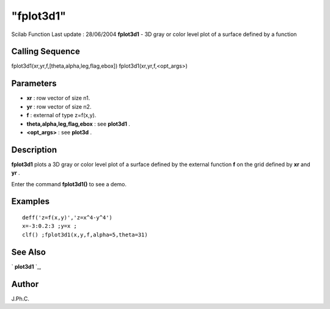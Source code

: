 ====
"fplot3d1"
====

Scilab Function Last update : 28/06/2004
**fplot3d1** - 3D gray or color level plot of a surface defined by a
function



Calling Sequence
~~~~~~~~~~~~~~~~

fplot3d1(xr,yr,f,[theta,alpha,leg,flag,ebox])
fplot3d1(xr,yr,f,<opt_args>)




Parameters
~~~~~~~~~~


+ **xr** : row vector of size n1.
+ **yr** : row vector of size n2.
+ **f** : external of type z=f(x,y).
+ **theta,alpha,leg,flag,ebox** : see **plot3d1** .
+ **<opt_args>** : see **plot3d** .




Description
~~~~~~~~~~~

**fplot3d1** plots a 3D gray or color level plot of a surface defined
by the external function **f** on the grid defined by **xr** and
**yr** .

Enter the command **fplot3d1()** to see a demo.



Examples
~~~~~~~~


::

    
    
    deff('z=f(x,y)','z=x^4-y^4')
    x=-3:0.2:3 ;y=x ;
    clf() ;fplot3d1(x,y,f,alpha=5,theta=31)  
     
      




See Also
~~~~~~~~

` **plot3d1** `_,



Author
~~~~~~

J.Ph.C.

.. _
      : ://./graphics/plot3d1.htm


